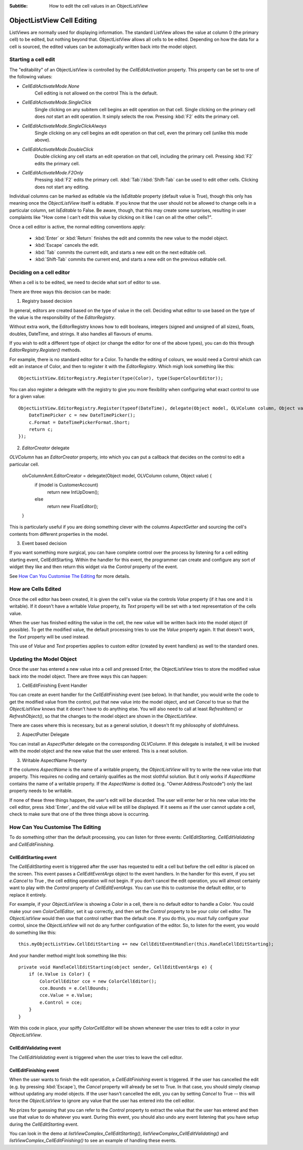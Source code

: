 .. -*- coding: UTF-8 -*-

:Subtitle: How to edit the cell values in an ObjectListView

.. _cell-editing-label:

ObjectListView Cell Editing
===========================

ListViews are normally used for displaying information. The standard ListView
allows the value at column 0 (the primary cell) to be edited, but nothing beyond
that. ObjectListView allows all cells to be edited. Depending on how the data
for a cell is sourced, the edited values can be automagically written back into
the model object.

Starting a cell edit
--------------------

The "editability" of an ObjectListView is controlled by the `CellEditActivation`
property. This property can be set to one of the following values:

* `CellEditActivateMode.None`
   Cell editing is not allowed on the control This is the default.

* `CellEditActivateMode.SingleClick`
   Single clicking on any subitem cell begins an edit operation on that cell.
   Single clicking on the primary cell does *not* start an edit operation.
   It simply selects the row. Pressing :kbd:`F2` edits the primary cell.

* `CellEditActivateMode.SingleClickAlways`
   Single clicking on any cell begins an edit operation on that cell,
   even the primary cell (unlike this mode above).

* `CellEditActivateMode.DoubleClick`
   Double clicking any cell starts an edit operation on that cell, including
   the primary cell. Pressing :kbd:`F2` edits the primary cell.

* `CellEditActivateMode.F2Only`
   Pressing :kbd:`F2` edits the primary cell. :kbd:`Tab`/:kbd:`Shift-Tab` can be used to
   edit other cells. Clicking does not start any editing.

Individual columns can be marked as editable via the `IsEditable` property
(default value is True), though this only has meaning once the `ObjectListView`
itself is editable. If you know that the user should not be allowed to change
cells in a particular column, set `IsEditable` to False. Be aware, though, that
this may create some surprises, resulting in user complaints like "How come I
can't edit this value by clicking on it like I can on all the other cells?".

Once a cell editor is active, the normal editing conventions apply:

    * :kbd:`Enter` or :kbd:`Return` finishes the edit and commits the new value to the model object.
    * :kbd:`Escape` cancels the edit.
    * :kbd:`Tab` commits the current edit, and starts a new edit on the next editable cell.
    * :kbd:`Shift-Tab` commits the current end, and starts a new edit on the previous
      editable cell.


Deciding on a cell editor
-------------------------

When a cell is to be edited, we need to decide what sort of editor to use.

There are three ways this decision can be made:

1. Registry based decision 

In general, editors are created based on the type of value in the cell. Deciding what
editor to use based on the type of the value is the responsibility of the `EditorRegistry`.

Without extra work, the EditorRegistry knows how to edit booleans, integers (signed
and unsigned of all sizes), floats, doubles, DateTime, and strings. It also handles all
flavours of enums.

If you wish to edit a different type of object (or change the editor for one of the
above types), you can do this through `EditorRegistry.Register()` methods.

For example, there is no standard editor for a Color. To handle the editing of
colours, we would need a Control which can edit an instance of Color, and then to register it with the
`EditorRegistry`. Which migh look something like this::

    ObjectListView.EditorRegistry.Register(type(Color), type(SuperColourEditor));

You can also register a delegate with the registry to give you more flexibility when
configuring what exact control to use for a given value::

    ObjectListView.EditorRegistry.Register(typeof(DateTime), delegate(Object model, OLVColumn column, Object value) {
        DateTimePicker c = new DateTimePicker();
        c.Format = DateTimePickerFormat.Short;
        return c;
    });

2. `EditorCreator` delegate

`OLVColumn` has an `EditorCreator` property, into which you can put a callback that
decides on the control to edit a particular cell.

    olvColumnAmt.EditorCreator = delegate(Object model, OLVColumn column, Object value) {
        if (model is CustomerAccount)
            return new IntUpDown();
        else
            return new FloatEditor();
    }

This is particularly useful if you are doing something clever with the columns `AspectGetter`
and sourcing the cell's contents from different properties in the model.

3. Event based decision

If you want something more surgical, you can have complete control over the
process by listening for a cell editing starting event, CellEditStarting. Within
the handler for this event, the programmer can create and configure any sort of
widget they like and then return this widget via the `Control` property of the
event.

See `How Can You Customise The Editing`_ for more details.


How are Cells Edited
--------------------

Once the cell editor has been created, it is given the cell's value via
the controls `Value` property (if it has one and it is writable). If it doesn't
have a writable `Value` property, its `Text` property will be set with a text
representation of the cells value.

When the user has finished editing the value in the cell, the new value will be
written back into the model object (if possible). To get the modified value, the
default processing tries to use the `Value` property again. It that doesn't work,
the `Text` property will be used instead.

This use of `Value` and `Text` properties applies to custom editor (created by event
handlers) as well to the standard ones.

Updating the Model Object
-------------------------

Once the user has entered a new value into a cell and pressed Enter, the
ObjectListView tries to store the modified value back into the model object.
There are three ways this can happen:

1. CellEditFinishing Event Handler

You can create an event handler for the `CellEditFinishing` event (see below). In
that handler, you would write the code to get the modified value from the
control, put that new value into the model object, and set `Cancel` to true so
that the `ObjectListView` knows that it doesn't have to do anything else. You will
also need to call at least `RefreshItem()` or `RefreshObject()`, so that the changes
to the model object are shown in the `ObjectListView`.

There are cases where this is necessary, but as a general solution, it doesn't
fit my philosophy of slothfulness.

2. AspectPutter Delegate

You can install an `AspectPutter` delegate on the corresponding `OLVColumn`. If this
delegate is installed, it will be invoked with the model object and the new
value that the user entered. This is a neat solution.

3. Writable AspectName Property

If the columns `AspectName` is the name of a writable property, the
`ObjectListView` will try to write the new value into that property. This requires
no coding and certainly qualifies as the most slothful solution. But it only
works if `AspectName` contains the name of a writable property. If the `AspectName`
is dotted (e.g. "Owner.Address.Postcode") only the last property needs to be
writable.

If none of these three things happen, the user's edit will be discarded. The
user will enter her or his new value into the cell editor, press :kbd:`Enter`, and the
old value will be still be displayed. If it seems as if the user cannot update a
cell, check to make sure that one of the three things above is occurring.

How Can You Customise The Editing
---------------------------------

To do something other than the default processing, you can listen for three
events: `CellEditStarting`, `CellEditValidating` and `CellEditFinishing`.

CellEditStarting event
^^^^^^^^^^^^^^^^^^^^^^

The `CellEditStarting` event is triggered after the user has requested to edit a
cell but before the cell editor is placed on the screen. This event passes a
`CellEditEventArgs` object to the event handlers. In the handler for this event,
if you set `e.Cancel` to True , the cell editing operation will not begin. If you
don't cancel the edit operation, you will almost certainly want to play with the
`Control` property of `CellEditEventArgs`. You can use this to customise the default
editor, or to replace it entirely.

For example, if your `ObjectListView` is showing a `Color` in a cell, there is no
default editor to handle a `Color`. You could make your own `ColorCellEditor`, set
it up correctly, and then set the `Control` property to be your color cell editor.
The `ObjectListView` would then use that control rather than the default one. If
you do this, you must fully configure your control, since the `ObjectListView`
will not do any further configuration of the editor. So, to listen for the
event, you would do something like this::

    this.myObjectListView.CellEditStarting += new CellEditEventHandler(this.HandleCellEditStarting);

And your handler method might look something like this::

    private void HandleCellEditStarting(object sender, CellEditEventArgs e) {
        if (e.Value is Color) {
            ColorCellEditor cce = new ColorCellEditor();
            cce.Bounds = e.CellBounds;
            cce.Value = e.Value;
            e.Control = cce;
        }
    }

With this code in place, your spiffy `ColorCellEditor` will be shown whenever the
user tries to edit a color in your `ObjectListView`.

CellEditValidating event
^^^^^^^^^^^^^^^^^^^^^^^^

The `CellEditValidating` event is triggered when the user tries to leave the cell editor.

CellEditFinishing event
^^^^^^^^^^^^^^^^^^^^^^^

When the user wants to finish the edit operation, a `CellEditFinishing` event is
triggered. If the user has cancelled the edit (e.g. by pressing :kbd:`Escape`), the
`Cancel` property will already be set to True. In that case, you should simply
cleanup without updating any model objects. If the user hasn't cancelled the
edit, you can by setting `Cancel` to True -- this will force the `ObjectListView` to
ignore any value that the user has entered into the cell editor.

No prizes for guessing that you can refer to the `Control` property to extract the
value that the user has entered and then use that value to do whatever you want.
During this event, you should also undo any event listening that you have setup
during the `CellEditStarting` event.

You can look in the demo at `listViewComplex_CellEditStarting()`,
`listViewComplex_CellEditValidating()` and `listViewComplex_CellEditFinishing()` to
see an example of handling these events.
